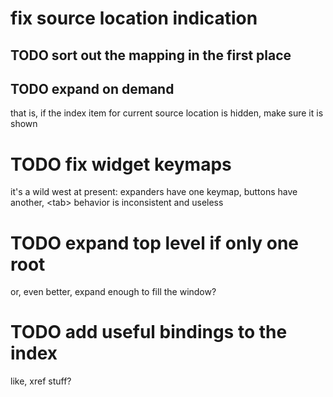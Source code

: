 * fix source location indication
** TODO sort out the mapping in the first place
** TODO expand on demand
that is, if the index item for current source location is hidden, make
sure it is shown
* TODO fix widget keymaps
it's a wild west at present: expanders have one keymap, buttons have
another, <tab> behavior is inconsistent and useless
* TODO expand top level if only one root
or, even better, expand enough to fill the window?
* TODO add useful bindings to the index
like, xref stuff?
